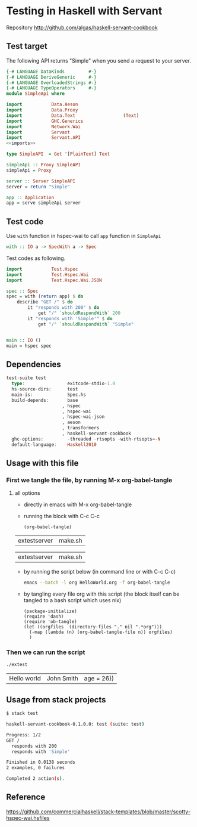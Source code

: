 * Testing in Haskell with Servant

Repository http://github.com/algas/haskell-servant-cookbook

** Test target

The following API returns "Simple" when you send a request to your
server.

#+BEGIN_SRC haskell :tangle extestserver :shebang "#!/usr/bin/env stack\n-- stack --resolver lts-12.20 script" :noweb strip-export
    {-# LANGUAGE DataKinds         #-}
    {-# LANGUAGE DeriveGeneric     #-}
    {-# LANGUAGE OverloadedStrings #-}
    {-# LANGUAGE TypeOperators     #-}
    module SimpleApi where

    import           Data.Aeson
    import           Data.Proxy
    import           Data.Text                  (Text)
    import           GHC.Generics
    import           Network.Wai
    import           Servant
    import           Servant.API
    <<imports>>

    type SimpleAPI  = Get '[PlainText] Text

    simpleApi :: Proxy SimpleAPI
    simpleApi = Proxy

    server :: Server SimpleAPI
    server = return "Simple"

    app :: Application
    app = serve simpleApi server
#+END_SRC

** Test code

Use =with= function in hspec-wai to call =app= function in =SimpleApi=

#+BEGIN_SRC haskell
    with :: IO a -> SpecWith a -> Spec
#+END_SRC

Test codes as following.

#+NAME: imports
#+BEGIN_SRC haskell 
    import           Test.Hspec
    import           Test.Hspec.Wai
    import           Test.Hspec.Wai.JSON
#+END_SRC
#+BEGIN_SRC haskell :tangle extestserver
    spec :: Spec
    spec = with (return app) $ do
        describe "GET /" $ do
            it "responds with 200" $ do
                get "/" `shouldRespondWith` 200
            it "responds with 'Simple'" $ do
                get "/" `shouldRespondWith` "Simple"


    main :: IO ()
    main = hspec spec
#+END_SRC


** Dependencies
#+BEGIN_SRC haskell
    test-suite test
      type:                exitcode-stdio-1.0
      hs-source-dirs:      test
      main-is:             Spec.hs
      build-depends:       base
                         , hspec
                         , hspec-wai
                         , hspec-wai-json
                         , aeson
                         , transformers
                         , haskell-servant-cookbook
      ghc-options:         -threaded -rtsopts -with-rtsopts=-N
      default-language:    Haskell2010
#+END_SRC


** Usage with this file

*** First we tangle the file, by running M-x org-babel-tangle
**** all options

  + directly in emacs with M-x org-babel-tangle
  + running the block with C-c C-c
     #+BEGIN_SRC elisp
  (org-babel-tangle)
  #+END_SRC

  #+RESULTS:
  | extestserver | make.sh |

  #+RESULTS:
  | extestserver | make.sh |

  + by running the script below (in command line or with C-c C-c)
      #+BEGIN_SRC sh
  emacs --batch -l org HelloWorld.org -f org-babel-tangle
  #+END_SRC
  + by tangling every file org with this script (the block itself can be tangled to a bash script which uses nix)
     #+BEGIN_SRC elisp :tangle make.sh :shebang "#! /usr/bin/env nix-shell\n#! nix-shell -i \"emacs --script\"  -p \"pkgs.emacsWithPackages(epkgs: (with epkgs.melpaPackages; [ dash ]))\"\n#! nix-shell -I nixpkgs=channel:nixos-18.09"
    (package-initialize)
    (require 'dash)
    (require 'ob-tangle)
    (let ((orgfiles  (directory-files "." nil ".*org")))
      (-map (lambda (n) (org-babel-tangle-file n)) orgfiles)    
      )
  #+END_SRC


*** Then we can run the script
    #+BEGIN_SRC sh
    ./extest
    #+END_SRC

    #+RESULTS:
    | Hello world | John Smith | age = 26}) |


** Usage from stack projects

#+BEGIN_SRC sh
    $ stack test
#+END_SRC

#+BEGIN_SRC sh
    haskell-servant-cookbook-0.1.0.0: test (suite: test)

    Progress: 1/2
    GET /
      responds with 200
      responds with 'Simple'

    Finished in 0.0138 seconds
    2 examples, 0 failures

    Completed 2 action(s).
#+END_SRC

** Reference



https://github.com/commercialhaskell/stack-templates/blob/master/scotty-hspec-wai.hsfiles
